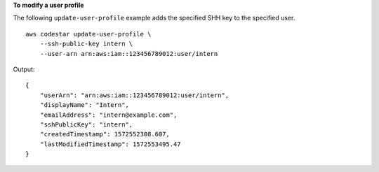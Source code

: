 **To modify a user profile**

The following ``update-user-profile`` example adds the specified SHH key to the specified user. ::

    aws codestar update-user-profile \
        --ssh-public-key intern \
        --user-arn arn:aws:iam::123456789012:user/intern

Output::

    {
        "userArn": "arn:aws:iam::123456789012:user/intern",
        "displayName": "Intern",
        "emailAddress": "intern@example.com",
        "sshPublicKey": "intern",
        "createdTimestamp": 1572552308.607,
        "lastModifiedTimestamp": 1572553495.47
    }
